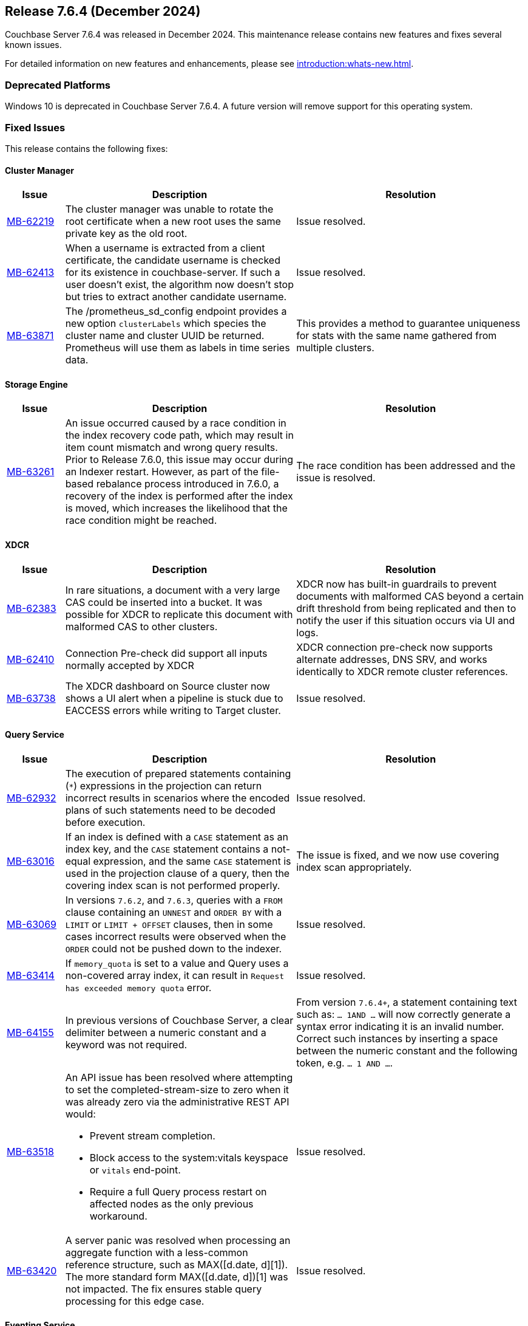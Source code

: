 == Release 7.6.4 (December 2024)

Couchbase Server 7.6.4 was released in December 2024. This maintenance release contains new features and fixes several known issues.

For detailed information on new features and enhancements, please see xref:introduction:whats-new.adoc[].

=== Deprecated Platforms

Windows 10 is deprecated in Couchbase Server 7.6.4. 
A future version will remove support for this operating system. 

[#fixed-issues-764]
=== Fixed Issues

This release contains the following fixes:

==== Cluster Manager

[#table-fixed-issues-764-cluster-manager,cols="10,40,40"]
|===
|Issue | Description | Resolution

| https://jira.issues.couchbase.com/browse/MB-62219[MB-62219]
| The cluster manager was unable to rotate the root certificate when a new root uses the same private key as the old root.
| Issue resolved.

| https://jira.issues.couchbase.com/browse/MB-62413[MB-62413]
| When a username is extracted from a client certificate, the candidate username is checked for its existence in couchbase-server. If such a user doesn't exist, the algorithm now doesn't stop but tries to extract another candidate username.
|Issue resolved.

| https://jira.issues.couchbase.com/browse/MB-63981[MB-63871]
| The /prometheus_sd_config endpoint  provides a new option `clusterLabels` which species the cluster name and cluster UUID be returned. Prometheus will use them as labels in time series data. 
| This provides a method to guarantee uniqueness for stats with the same name gathered from multiple clusters.

|===

==== Storage Engine
[#table-fixed-issues-764-storage-engine,cols="10,40,40"]
|===
|Issue | Description | Resolution

| https://jira.issues.couchbase.com/browse/MB-63261[MB-63261]
| An issue occurred caused by a race condition in the index recovery code path, which may result in item count mismatch and wrong query results. +
Prior to Release 7.6.0, this  issue may occur during an Indexer restart.
However, as part of the file-based rebalance process introduced in 7.6.0, a recovery of the index is performed after the index is moved, which increases the likelihood that the race condition might be reached.
| The race condition has been addressed and the issue is resolved.

|===

==== XDCR
[#table-fixed-issues-764-xdcr,cols="10,40,40"]
|===
|Issue | Description | Resolution

| https://jira.issues.couchbase.com/browse/MB-62383[MB-62383]
| In rare situations, a document with a very large CAS could be inserted into a bucket. It  was possible for XDCR to replicate this document with malformed CAS to other clusters.
| XDCR now has built-in guardrails to prevent documents with malformed CAS beyond a certain drift threshold from being replicated and then to notify the user if this situation occurs via UI and logs.

| https://jira.issues.couchbase.com/browse/MB-62410[MB-62410]
| Connection Pre-check did support all inputs normally accepted by XDCR
| XDCR connection pre-check now supports alternate addresses, DNS SRV, and works identically to XDCR remote cluster references.

| https://jira.issues.couchbase.com/browse/MB-63738[MB-63738]
| The XDCR dashboard on Source cluster now shows a UI alert when a pipeline is stuck due to EACCESS errors while writing to Target cluster.
| Issue resolved.

|===


==== Query Service
[#table-fixed-issues-764-query-service,cols="10,40,40"]
|===
|Issue | Description | Resolution

| https://jira.issues.couchbase.com/browse/MB-62932[MB-62932]
| The execution of prepared statements containing (`*`) expressions in the projection can return incorrect results in scenarios where the encoded plans of such statements need to be decoded before execution.

| Issue resolved.

| https://jira.issues.couchbase.com/browse/MB-63016[MB-63016]
| If an index is defined with a `CASE` statement as an index key, and the `CASE` statement contains a not-equal expression, and the same `CASE` statement is used in the projection clause of a query, then the covering index scan is not performed properly.
| The issue is fixed, and we now use covering index scan appropriately.

| https://jira.issues.couchbase.com/browse/MB-63069[MB-63069]
| In versions `7.6.2`, and `7.6.3`, queries with a `FROM` clause containing an `UNNEST` and `ORDER BY` with a `LIMIT` or `LIMIT + OFFSET` clauses, then in some cases incorrect results were observed when the `ORDER` could not be pushed down to the indexer.
| Issue resolved.

| https://jira.issues.couchbase.com/browse/MB-63414[MB-63414]
| If `memory_quota` is set to a value and Query uses a non-covered array index, it can result in `Request has exceeded memory quota` error.
| Issue resolved.

| https://jira.issues.couchbase.com/browse/MB-64155[MB-64155]
a| In previous versions of Couchbase Server, a clear delimiter between a numeric constant and a keyword was not required. 

| From version `7.6.4+`, a statement containing text such as: `… 1AND …`
  will now correctly generate a syntax error indicating it is an invalid number. +
  Correct such instances by inserting a space between the numeric constant and the following token, e.g. `… 1 AND …`.

| https://jira.issues.couchbase.com/browse/MB-63518[MB-63518]
a|An API issue has been resolved where attempting to set the completed-stream-size to zero when it was already zero via the administrative REST API would:

* Prevent stream completion.

* Block access to the system:vitals keyspace or `vitals` end-point.

* Require a full Query process restart on affected nodes as the only previous workaround.

| Issue resolved.

| https://jira.issues.couchbase.com/browse/MB-63420[MB-63420]
a| A server panic was resolved when processing an aggregate function with a less-common reference structure, such as MAX([d.date, d][1]). The more standard form MAX([d.date, d])[1] was not impacted. The fix ensures stable query processing for this edge case.

| Issue resolved.

|===

==== Eventing Service
[#table-fixed-issues-764-eventing-service,cols="10,40,40"]
|===
|Issue | Description | Resolution

| https://jira.issues.couchbase.com/browse/MB-63014[MB-63014]
| In earlier versions of Couchbase, during eventing function deployment or resumption, KV service disruptions (like network partitions) could leave LCB instances in an unrecoverable, unhealthy state. This caused the eventing function to become permanently stuck, with subsequent operations failing to return control, rendering the function non-functional.

| This issue has been resolved. Couchbase Eventing now actively monitors LCB instance statuses and implements a "lazy" retry mechanism for bootstrapping unhealthy instances. The retry process continues until the operation times out, which is dynamically determined by the script timeout. This ensures that JavaScript code remains responsive, with mutations timing out gracefully if bootstrap attempts fail, instead of causing a complete function lockup.


|===

==== Index Service
[#table-fixed-issues-764-index-service,cols="10,40,40"]
|===
|Issue | Description | Resolution

| https://jira.issues.couchbase.com/browse/MB-61387[MB-61387]
| To speed up the initial process of building the index,
the index service has an optimization that skips checking for existing entries and directly adds new ones.
This optimization is crucial for the initial build but should not be used for updates to existing indexes.
Unfortunately, in a rare sequence of events, all indexes might be enabled for this optimization,
leading to duplicate entries in the storage layer, leading to incorrect results.
| The optimization is now only enabled for those indexes that are undergoing an initial build process.

| https://issues.couchbase.com/browse/MB-62220[MB-62220]
| We have an optimization in place which avoids unnecessary index movements when a swap rebalance is performed.
A minor bug in this optimization interfered with rebuilding user-dropped replicas/lost replicas during such a rebalance
where we didn't consider new nodes coming in when placing lost indexes.
| Adds a sorted pseudo-random order where we give higher priority to new incoming nodes  followed by old nodes staying in the cluster when we try to place lost indexes.
Hence, we can repair lost replicas.

| https://jira.issues.couchbase.com/browse/MB-62919[MB-62919]
| After enabling GSI shard-based rebalance from the Web UI and saving the settings, it was not possible to disable the same setting by unticking the box. The box is greyed out and cannot be interacted with.
| Issue resolved.

| https://jira.issues.couchbase.com/browse/MB-63276[MB-63276]
| An issue in the rebalancer caused several partitions to miss streaming mutations when partitioned indexes were moved during file-based rebalances.  This issue resulted in corrupt indexes as not all data was processed. +
The issue occurred only with partitioned indexes with file-based rebalances enabled.
| Issue resolved.

|===


==== Search Service
[#table-fixed-issues-764-search-service,cols="10,40,40"]
|===
|Issue | Description | Resolution

| https://jira.issues.couchbase.com/browse/MB-62427[MB-62427]
a| In index definitions from version 6.x, the `segmentVersion` parameter is absent, with it previously defaulting to v11.
With 7.6 we’ve updated the default to v16.
So when the `segmentVersion` is absent, the v16 code will be going into effect.

An issue in the v16 code while interpreting data with no vector fields caused an alignment panic.
This panic is fixed with 7.6.4, allowing 6.x index definitions to work ok in 7.6.4.

* This problem occurs only for index definitions that survive an upgrade from 6.x to 7.x and then 7.6.x without being “re-built” meaning they’d still be using the v11 file format.

* Indexes that were introduced in server version 7.x and later or re-built after the cluster was fully upgraded to 7.x, (which will have a segmentVersion:15 setting within their index definition) will not encounter this issue, because they invoke the v15 code.

| In summary, version 7.6.4 now supports upgrades of 6.x index definitions. 
However,
Couchbase recommends upgrading indexes to 15+ segment version format for improvements in indexing footprint and performance. +
Issue resolved.

|===


==== Backup Service
[#table-fixed-issues-764-backup-service,cols="10,40,40"]
|===
|Issue | Description | Resolution

| https://jira.issues.couchbase.com/browse/MB-61013[MB-61013]
| The Backup service incorrectly allowed backups to be created in the data directory
because the server could delete the backup files.
| The server will not allow archives to be created in the data directory.

|===





